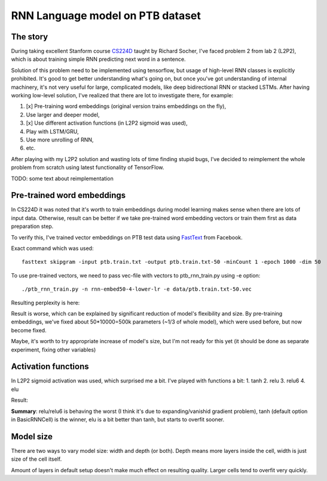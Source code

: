 RNN Language model on PTB dataset
=================================

The story
---------
During taking excellent Stanform course CS224D_ taught by Richard Socher, I've
faced problem 2 from lab 2 (L2P2), which is about training simple RNN predicting next word in a sentence.

.. _CS224D: http://cs224d.stanford.edu/

Solution of this problem need to be implemented using tensorflow, but usage of high-level RNN classes
is explicitly prohibited. It's good to get better understanding what's going on, but once you've got
understanding of internal machinery, it's not very useful for large, complicated models, like deep
bidirectional RNN or stacked LSTMs. After having working low-level solution,
I've realized that  there are lot to investigate there, for example:

1. [x] Pre-training word embeddings (original version trains embeddings on the fly),
2. Use larger and deeper model,
3. [x] Use different activation functions (in L2P2 sigmoid was used),
4. Play with LSTM/GRU,
5. Use more unrolling of RNN,
6. etc.

After playing with my L2P2 solution and wasting lots of time finding stupid bugs, I've decided to reimplement
the whole problem from scratch using latest functionality of TensorFlow.

TODO: some text about reimplementation


Pre-trained word embeddings
---------------------------
In CS224D it was noted that it's worth to train embeddings during model learning makes sense when there are lots of
input data. Otherwise, result can be better if we take pre-trained word embedding vectors or train them first as
data preparation step.

To verify this, I've trained vector embeddings on PTB test data using FastText_ from Facebook.

.. _FastText: https://github.com/facebookresearch/fastText

Exact command which was used::

    fasttext skipgram -input ptb.train.txt -output ptb.train.txt-50 -minCount 1 -epoch 1000 -dim 50

To use pre-trained vectors, we need to pass vec-file with vectors to ptb_rnn_train.py using -e option::

./ptb_rnn_train.py -n rnn-embed50-4-lower-lr -e data/ptb.train.txt-50.vec

Resulting perplexity is here:

.. image:: pre-trained-embeddings.png

Result is worse, which can be explained by significant reduction of model's flexibility and size. By pre-training
embeddings, we've fixed about 50*10000=500k parameters (~1/3 of whole model), which were used before, but now become
fixed.

Maybe, it's worth to try appropriate increase of model's size, but I'm not ready for this yet (it should be
done as separate experiment, fixing other variables)


Activation functions
--------------------
In L2P2 sigmoid activation was used, which surprised me a bit. I've played with functions a bit:
1. tanh
2. relu
3. relu6
4. elu

Result:

.. image:: activation-functions.png

**Summary**: relu/relu6 is behaving the worst (I think it's due to expanding/vanishid gradient problem),
tanh (default option in BasicRNNCell) is the winner, elu is a bit better than tanh, but starts to overfit sooner.


Model size
----------
There are two ways to vary model size: width and depth (or both). Depth means more layers
inside the cell, width is just size of the cell itself.

Amount of layers in default setup doesn't make much effect on resulting quality. Larger cells
tend to overfit very quickly.
